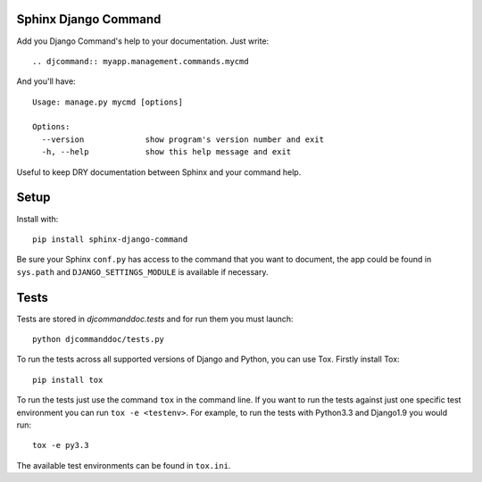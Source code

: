 Sphinx Django Command
=====================

.. image:: https://api.travis-ci.org/ZuluPro/sphinx-django-command.svg
        :target: https://travis-ci.org/ZuluPro/sphinx-django-command

Add you Django Command's help to your documentation. Just write: ::

    .. djcommand:: myapp.management.commands.mycmd

And you'll have: ::

    Usage: manage.py mycmd [options] 

    Options:
      --version             show program's version number and exit
      -h, --help            show this help message and exit

Useful to keep DRY documentation between Sphinx and your command help.

Setup
=====

Install with: ::

    pip install sphinx-django-command

Be sure your Sphinx ``conf.py`` has access to the command that you want to
document, the app could be found in ``sys.path`` and ``DJANGO_SETTINGS_MODULE``
is available if necessary.


Tests
=====

Tests are stored in `djcommanddoc.tests` and for run them you must launch:

::

    python djcommanddoc/tests.py


To run the tests across all supported versions of Django and Python, you
can use Tox. Firstly install Tox:

::

    pip install tox

To run the tests just use the command ``tox`` in the command line.  If you
want to run the tests against just one specific test environment you can run
``tox -e <testenv>``.  For example, to run the tests with Python3.3 and
Django1.9 you would run:

::

    tox -e py3.3

The available test environments can be found in ``tox.ini``.
